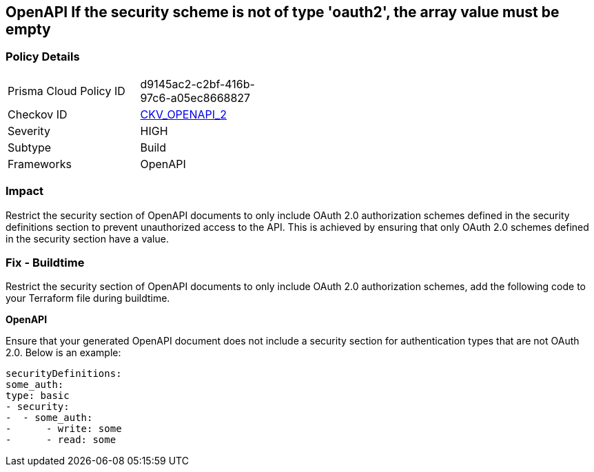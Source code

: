 == OpenAPI If the security scheme is not of type 'oauth2', the array value must be empty
 


=== Policy Details 

[width=45%]
[cols="1,1"]
|=== 
|Prisma Cloud Policy ID 
| d9145ac2-c2bf-416b-97c6-a05ec8668827

|Checkov ID 
| https://github.com/bridgecrewio/checkov/tree/master/checkov/openapi/checks/resource/v2/Oauth2SecurityRequirement.py[CKV_OPENAPI_2]

|Severity
|HIGH

|Subtype
|Build

|Frameworks
|OpenAPI

|=== 



=== Impact
Restrict the security section of OpenAPI documents to only include OAuth 2.0 authorization schemes defined in the security definitions section to prevent unauthorized access to the API. This is achieved by ensuring that only OAuth 2.0 schemes defined in the security section have a value.

=== Fix - Buildtime

Restrict the security section of OpenAPI documents to only include OAuth 2.0 authorization schemes, add the following code to your Terraform file during buildtime. 


*OpenAPI* 


Ensure that your generated OpenAPI document does not include a security section for authentication types that are not OAuth 2.0.
Below is an example:

[source,yaml]
----
securityDefinitions:
some_auth:
type: basic
- security:
-  - some_auth:
-      - write: some
-      - read: some
----
